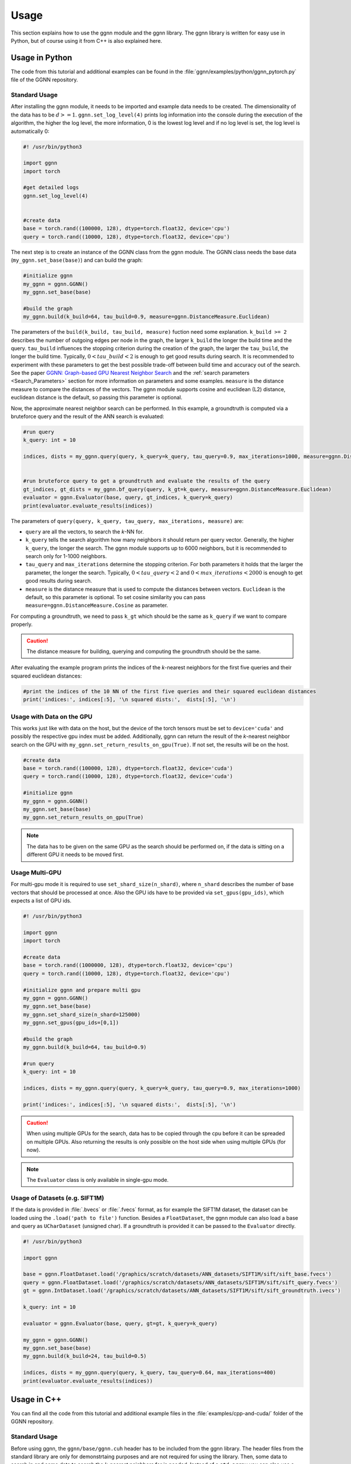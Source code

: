 Usage
=====

This section explains how to use the ggnn module and the ggnn library. The ggnn library is written for easy use in Python, but of course using it from C++ is also explained here.


Usage in Python
---------------

The code from this tutorial and additional examples can be found in the :file:`ggnn/examples/python/ggnn_pytorch.py` file of the GGNN repository.

Standard Usage
~~~~~~~~~~~~~~

After installing the ggnn module, it needs to be imported and example data needs to be created. The dimensionality of the data has to be :math:`d >= 1`. ``ggnn.set_log_level(4)`` prints log information into the console during the execution of the algorithm, the higher the log level, the more information, 0 is the lowest log level and if no log level is set, the log level is automatically 0:

.. code:: python

   #! /usr/bin/python3
   
   import ggnn
   import torch
   
   #get detailed logs
   ggnn.set_log_level(4)
   
   
   #create data
   base = torch.rand((100000, 128), dtype=torch.float32, device='cpu')
   query = torch.rand((10000, 128), dtype=torch.float32, device='cpu')


The next step is to create an instance of the GGNN class from the ggnn module. The GGNN class needs the base data (``my_ggnn.set_base(base)``) and can build the graph:

.. code:: python

   #initialize ggnn
   my_ggnn = ggnn.GGNN()
   my_ggnn.set_base(base)
   
   #build the graph
   my_ggnn.build(k_build=64, tau_build=0.9, measure=ggnn.DistanceMeasure.Euclidean)

The parameters of the ``build(k_build, tau_build, measure)`` fuction need some explanation. ``k_build >= 2`` describes the number of outgoing edges per node in the graph, the larger ``k_build`` the longer the build time and the query. ``tau_build`` influences the stopping criterion during the creation of the graph, the larger the ``tau_build``, the longer the build time. Typically, :math:`0 < tau\_build < 2` is enough to get good results during search. 
It is recommended to experiment with these parameters to get the best possible trade-off between build time and accuracy out of the search. See the paper `GGNN: Graph-based GPU Nearest Neighbor Search <https://arxiv.org/abs/1912.01059>`_ and the :ref:`search parameters <Search_Parameters>` section for more information on parameters and some examples.
``measure`` is the distance measure to compare the distances of the vectors. The ggnn module supports cosine and euclidean (L2) distance, euclidean distance is the default, so passing this parameter is optional.

Now, the approximate nearest neighbor search can be performed. In this example, a groundtruth is computed via a bruteforce query and the result of the ANN search is evaluated:

.. code:: python

   #run query
   k_query: int = 10
   
   indices, dists = my_ggnn.query(query, k_query=k_query, tau_query=0.9, max_iterations=1000, measure=ggnn.DistanceMeasure.Euclidean)
   
   
   #run bruteforce query to get a groundtruth and evaluate the results of the query
   gt_indices, gt_dists = my_ggnn.bf_query(query, k_gt=k_query, measure=ggnn.DistanceMeasure.Euclidean)
   evaluator = ggnn.Evaluator(base, query, gt_indices, k_query=k_query)
   print(evaluator.evaluate_results(indices))

The parameters of ``query(query, k_query, tau_query, max_iterations, measure)`` are:

- ``query`` are all the vectors, to search the *k*-NN for.
- ``k_query`` tells the search algorithm how many neighbors it should return per query vector. Generally, the higher ``k_query``, the longer the search. The ggnn module supports up to 6000 neighbors, but it is recommended to search only for 1-1000 neighbors.
- ``tau_query`` and ``max_iterations`` determine the stopping criterion. For both parameters it holds that the larger the parameter, the longer the search. Typically, :math:`0 < tau\_query < 2` and :math:`0 < max\_iterations < 2000` is enough to get good results during search.
- ``measure`` is the distance measure that is used to compute the distances between vectors. ``Euclidean`` is the default, so this parameter is optional. To set cosine similarity you can pass ``measure=ggnn.DistanceMeasure.Cosine`` as parameter. 

For computing a groundtruth, we need  to pass ``k_gt`` which should be the same as ``k_query`` if we want to compare properly.

.. caution::

   The distance measure for building, querying and computing the groundtruth should be the same.

After evaluating the example program prints the indices of the *k*-nearest neighbors for the first five queries and their squared euclidean distances:

.. code:: python

   #print the indices of the 10 NN of the first five queries and their squared euclidean distances 
   print('indices:', indices[:5], '\n squared dists:',  dists[:5], '\n')

Usage with Data on the GPU
~~~~~~~~~~~~~~~~~~~~~~~~~~

This works just like with data on the host, but the device of the torch tensors must be set to ``device='cuda'`` and possibly the respective gpu index must be added. Additionally, ggnn can return the result of the *k*-nearest neighbor search on the GPU with ``my_ggnn.set_return_results_on_gpu(True)``. If not set, the results will be on the host.

.. code:: python

   #create data
   base = torch.rand((100000, 128), dtype=torch.float32, device='cuda')
   query = torch.rand((10000, 128), dtype=torch.float32, device='cuda')

   #initialize ggnn
   my_ggnn = ggnn.GGNN()
   my_ggnn.set_base(base)
   my_ggnn.set_return_results_on_gpu(True)

.. note::
   The data has to be given on the same GPU as the search should be performed on, if the data is sitting on a different GPU it needs to be moved first.


Usage Multi-GPU
~~~~~~~~~~~~~~~

For multi-gpu mode it is required to use ``set_shard_size(n_shard)``, where ``n_shard`` describes the number of base vectors that should be processed at once. Also the GPU ids have to be provided via ``set_gpus(gpu_ids)``, which expects a list of GPU ids. 

.. code:: python
   
   #! /usr/bin/python3
   
   import ggnn
   import torch
   
   #create data
   base = torch.rand((1000000, 128), dtype=torch.float32, device='cpu')
   query = torch.rand((10000, 128), dtype=torch.float32, device='cpu')
   
   #initialize ggnn and prepare multi gpu
   my_ggnn = ggnn.GGNN()
   my_ggnn.set_base(base)
   my_ggnn.set_shard_size(n_shard=125000)
   my_ggnn.set_gpus(gpu_ids=[0,1])
   
   #build the graph
   my_ggnn.build(k_build=64, tau_build=0.9)
   
   #run query
   k_query: int = 10
   
   indices, dists = my_ggnn.query(query, k_query=k_query, tau_query=0.9, max_iterations=1000)
   
   print('indices:', indices[:5], '\n squared dists:',  dists[:5], '\n')

.. caution::
   When using multiple GPUs for the search, data has to be copied through the cpu before it can be spreaded on multiple GPUs.
   Also returning the results is only possible on the host side when using multiple GPUs (for now).

.. note::
   The ``Evaluator`` class is only available in single-gpu mode. 

Usage of Datasets (e.g. SIFT1M)
~~~~~~~~~~~~~~~~~~~~~~~~~~~~~~~

If the data is provided in :file:`.bvecs` or :file:`.fvecs` format, as for example the SIFT1M dataset, the dataset can be loaded using the ``.load('path to file')`` function. Besides a ``FloatDataset``, the ggnn module can also load a base and query as ``UCharDataset`` (unsigned char). If a groundtruth is provided it can be passed to the ``Evaluator`` directly.

.. code:: python

   #! /usr/bin/python3
   
   import ggnn
   
   base = ggnn.FloatDataset.load('/graphics/scratch/datasets/ANN_datasets/SIFT1M/sift/sift_base.fvecs')
   query = ggnn.FloatDataset.load('/graphics/scratch/datasets/ANN_datasets/SIFT1M/sift/sift_query.fvecs')
   gt = ggnn.IntDataset.load('/graphics/scratch/datasets/ANN_datasets/SIFT1M/sift/sift_groundtruth.ivecs')
   
   k_query: int = 10
   
   evaluator = ggnn.Evaluator(base, query, gt=gt, k_query=k_query)
   
   my_ggnn = ggnn.GGNN()
   my_ggnn.set_base(base)
   my_ggnn.build(k_build=24, tau_build=0.5)
   
   indices, dists = my_ggnn.query(query, k_query, tau_query=0.64, max_iterations=400)
   print(evaluator.evaluate_results(indices))


Usage in C++
------------

You can find all the code from this tutorial and additional example files in the :file:`examples/cpp-and-cuda/` folder of the GGNN repository.

Standard Usage
~~~~~~~~~~~~~~

Before using ggnn, the ``ggnn/base/ggnn.cuh`` header has to be included from the ggnn library. The header files from the standard library are only for demonstrtaing purposes and are not required for using the library. Then, some data to search in and some data to search the *k*-nearest neighbors for is needed. Instead of a ``std:array`` you can also use a ``std::vector``:

.. code:: c++

   #include <ggnn/base/ggnn.cuh>
   #include <array>
   #include <iostream>
   #include <cstdint>
   #include <random>
   using namespace ggnn;

   int main() {

      const size_t N_base = 1000;
      const size_t N_query = 10;
      const uint32_t dim = 123;
   
      //the data to query on
      std::array<float, N_base*dim> base_data;
      //the data to query for
      std::array<float, N_query*dim> query_data;
   
      //generate the data
      std::default_random_engine prng {};
      std::uniform_real_distribution<float> uniform{0.0f, 1.0f};
   
      for(float& x : base_data){
         x = uniform(prng);
      }
      for (float& x : query_data)
         x = uniform(prng);

Then,  a ggnn instance and the datasets can be initialized:

.. code:: c++

       // data types
       //
       /// data type for addressing points
       using KeyT = int32_t;
       /// data type of the dataset (uint8_t, float)
       using BaseT = float;
       /// data type of computed distances
       using ValueT = float;
       using GGNN = GGNN<KeyT, BaseT, ValueT>;
   
      //Initialize ggnn
       GGNN ggnn{};
   
       //Initilaize the datasets containing the base data and query data
       Dataset<BaseT> base = Dataset<BaseT>::copy(base_data, dim, true);
       Dataset<BaseT> query = Dataset<BaseT>::copy(query_data, dim, true);

Instead of copying the data, data on the host can also be referenced with ``referenceCPUData()`` and data on the GPU can be referenced with ``referenceGPUData()``.
If the data is a dataset in fvecs or bvecs format it can be loaded with ``Dataset<BaseT>::load(path_to_file)``.

The base has to be passed to ggnn:

.. code:: c++

       ggnn.setBaseReference(base);

Now, ggnn is ready to be used:

.. code:: c++

       //buid the kNN graph
       ggnn.build(24, 0.5);

The parameters of the ``build(const uint32_t KBuild, const float tau_build, const uint32_t refinement_iterations, const DistanceMeasure measure);`` fuction need some explanation. ``KBuild >= 2`` describes the number of outgoing edges per node in the graph, the larger ``KBuild`` the longer the build time and the query. ``tau_build`` influences the stopping criterion during the creation of the graph, the larger the ``tau_build``, the longer the build time. Typically, :math:`0 < tau\_build < 2` is enough to get good results during search. 
It is recommended to experiment with these parameters to get the best possible trade-off between build time and accuracy out of the search. See the paper `GGNN: Graph-based GPU Nearest Neighbor Search <https://arxiv.org/abs/1912.01059>`_ and the :ref:`search parameters <Search_Parameters>` section for more information on parameters and some examples.
``refinement_iterations`` is the number of times the refinement algorithm is executed. It was shown empirically that 2 refinement iterations are sufficient to obtain a well connected graph.
``DistanceMeasure`` is the distance measure to compare the distances of the vectors. The ggnn module supports cosine and euclidean (L2) distance, euclidean distance is the default, so passing this parameter is optional. Cosine distance can be passed as parameter ``Cosine`` or by declaring a variable of type ``ggnn::DistanceMeasure`` before.

.. code:: c++

       //call query and store indices & squared distances
       const uint32_t KQuery = 10;
       const auto [indices, dists] = ggnn.query(query, KQuery, 0.5);

The parameters of ``query(const Dataset<BaseT>& query, const uint32_t KQuery, const float tau_query, const uint32_t max_iterations, const DistanceMeasure measure)`` are:

- ``query`` are all the vectors, to search the *k*-NN for.
- ``KQuery`` tells the search algorithm how many neighbors it should return per query vector. Generally, the higher ``KQuery``, the longer the search. The ggnn module supports up to 6000 neighbors, but it is recommended to search only for 1-1000 neighbors.
- ``tau_query`` and ``max_iterations`` determine the stopping criterion. For both parameters it holds that the larger the parameter, the longer the search. Typically, :math:`0 < tau\_query < 2` and :math:`0 < max\_iterations < 2000` is enough to get good results during search. For ``max_iterations`` the default is set to 400.
- ``measure`` is the distance measure that is used to compute the distances between vectors. ``Euclidean`` is the default, so this parameter is optional. To set cosine similarity you can pass ``Cosine`` as parameter. 

The example program prints the indices and squared euclidean distances of the 10 nearest neighbors of the first query:

.. code:: c++

       //print the results for the first query
       std::cout << "Result for the first query verctor: \n";
       for(uint32_t i=0; i < KQuery; i++){
           //std::cout << "Base Idx: ";
           std::cout << "Distance to vector at base[";
           std::cout.width(5);
           std::cout << indices[i];
           std::cout << "]: " << dists[i] << "\n";
       }
      return 0;
   }


Usage with Data on the GPU
~~~~~~~~~~~~~~~~~~~~~~~~~~

In the following the data is assumed to be on the GPU:

.. code:: c++

   #include <ggnn/base/ggnn.cuh>
   #include <ggnn/base/eval.h>
   
   #include <cstdint>
   
   #include <iostream>
   
   #include <cuda_runtime.h>
   #include <curand.h>
   
   using namespace ggnn;
   int main() {
   
       using GGNN = ggnn::GGNN<int32_t, float, float>;
   
       //create data on gpu
       size_t N_base {100000};
       size_t N_query {10000};
       uint32_t D {128};
   
       float* base;
       float* query;
   
       cudaMalloc(&base, N_base*D*sizeof(float));
       cudaMalloc(&query, N_query*D*sizeof(float));
   
       curandGenerator_t generator;
       curandCreateGenerator(&generator, CURAND_RNG_PSEUDO_DEFAULT);
   
       curandGenerateUniform(generator, base, N_base*D);
       curandGenerateUniform(generator, query, N_query*D);

GGNN has to be initialized but the data can be referenced:

.. code:: c++

   //initialize ggnn
   GGNN ggnn{};
   //set the data on gpu as base on which the graph should be built on, uses a reference to already existing data
   //needs number of base vectors N_base, dimensionality of base vectors D and the gpu_id of the gpu where the data is
   uint32_t gpu_id = 0:
   ggnn.setBase(ggnn::Dataset<float>::referenceGPUData(base, N_base, D, gpu_id));
   //reference the query data which already exists on the gpu
   ggnn::Dataset<float> d_query = ggnn::Dataset<float>::referenceGPUData(query, N_query, D, gpu_id);

Now, ggnn is usable:

.. code:: c++

      //buid the kNN graph
      const uint32_t KBuild = 24;
      const float tau_build = 0.5f;
      ggnn.build(KBuild, tau_build);

      //call query and store indices & distances
      const int32_t KQuery = 10;
      const auto [indices, dists] = ggnn.query(d_query, KQuery, 0.5);
   
      //print the results for the first query
      std::cout << "Result for the first query verctor: \n";
      for(uint32_t i=0; i < KQuery; i++){
         //std::cout << "Base Idx: ";
         std::cout << "Distance to vector at base[";
         std::cout.width(5);
         std::cout << indices[i];
         std::cout << "]: " << dists[i] << "\n";
      }
   
      //cleanup
      curandDestroyGenerator(generator);
      cudaFree(base);
      cudaFree(query);
   
      return 0;
   }

Usage Multi-GPU
~~~~~~~~~~~~~~~

To work on multiple GPUs, the method ggnn.setGPUs(const std::span<const int>& gpu_ids) has to be used to tell the instance of the ggnn class which GPUs to use. Additionally, ``ggnn.setShardSize(const uint32_t N_shard)`` needs to tell the ggnn instance how large each shard should be. A gpu deals with one part of the dataset (shard) at once and the parts are being swapped out. Therefore, the size of the base dataset has to be evenly divisible by ``shard_size``. The code could look as follows:

.. code:: c++

   //initialize ggnn
   GGNN ggnn;
   
   const size_t total_memory = getTotalSystemMemory();
   // guess the available memory (assume 1/8 used elsewhere, subtract dataset)
   const size_t available_memory = total_memory-total_memory/8-base.size_bytes();
   ggnn.setCPUMemoryLimit(available_memory);
   
   ggnn.setWorkingDirectory(FLAGS_graph_dir);
   ggnn.setBaseReference(base);  
   
   //only necessary in multi-gpu mode
   std::vector<int> gpus = {0,1};
   const uint32_t shard_size = 1000000
   ggnn.setGPUs(gpus);
   ggnn.setShardSize(shard_size);

   //buid the kNN graph
   ggnn.build(24, 0.5);


Usage Datasets (e.g. SIFT1M)
~~~~~~~~~~~~~~~~~~~~~~~~~~~~

The library also provides functionality to query for benchmark datasets such as `SIFT1M, SIFT1B,... <http://corpus-texmex.irisa.fr/>`_ in :file:`.bvecs` or :file:`.fvecs` format. Example files for using of the SIFT1M and SIFT1B datasets can be found in the :file:`examples/cpp-and-cuda/` folder. The files can also be used for other datasets, but the parameters have to be adjusted according to the :ref:`search parameters <Search_Parameters>` section. The program can be run as follows:

.. code::

   ./build/sift1m --base ./path-to-dataset/sift_base.fvecs --query /path-to-dataset/sift_query.fvecs --gt /path-to-dataset/sift_groundtruth.ivecs --graph_dir ./ --tau 0.5 --refinement_iterations 2 --k_build 24 --k_query 10 --measure euclidean --shard_size 0 --subset 0 --gpu_ids 0 --grid_search false

The ``--graph_dir``, ``--tau``, ``--refinement_iterations``, ``--k_build``, ``--k_query``, ``--measure``, ``--subset`` and ``--grid_search`` flags are optional. The ``--grid_search`` flag is useful for finding the configuration that leads to 99% precision, measured in recall or consensus. The ``--subset`` flag describes the total number of base vectors and is useful if only a subset of the base vectors is to be searched. The ``--shard_size`` and ``--gpu_ids`` flags are optional and are only needed for multi-gpu execution. ``--shard_size`` describes the number of base vectors to process at once. The total number of base vectors must be evenly divisible by the shard size. ``--gpu_ids`` expects a comma-separated list of GPU indices e.g. ``--gpu_ids 0,1,2`` of the GPUs on which the query should be executed.

In the following, the :file:`sift1m` program is explained in more detail, the :file:`sift1b` program works analogously.

Some extra headers are included for parsing information from the command line. Additionally ``getTotalSystemMemory()`` helps to manage the memory of our machine properly.

.. code:: c++

   #include <gflags/gflags.h>
   #include <glog/logging.h>
   #include <cstdint>
   #include <cstddef>
   #include <cstdlib>
   
   #include <filesystem>
   
   #include <iostream>
   #include <vector>
   #include <sstream>
   #include <iterator>
   #include <limits>
   #include <string>
   
   #include <ggnn/base/ggnn.cuh>
   #include <ggnn/base/eval.h>
   // only needed for getTotalSystemMemory()
   #include <unistd.h>
   
   using namespace ggnn;
   
   DEFINE_string(base, "", "path to file with base vectors");
   DEFINE_string(query, "", "path to file with query vectors");
   DEFINE_string(gt, "","path to file with groundtruth vectors");
   DEFINE_string(graph_dir, "", "directory to store and load ggnn graph files.");
   DEFINE_double(tau, 0.5, "Parameter tau");
   DEFINE_uint32(refinement_iterations, 2, "Number of refinement iterations");
   DEFINE_uint32(k_build, 24, "Number of neighbors for graph construction");
   DEFINE_uint32(k_query, 10, "Number of neighbors to query for");
   DEFINE_string(measure, "euclidean", "distance measure (euclidean or cosine)");
   DEFINE_uint32(shard_size, 0, "Number of vectors per shard");
   DEFINE_uint32(subset, 0, "Number of base vectors to use");
   DEFINE_string(gpu_ids, "0", "GPU id");
   DEFINE_bool(grid_search, false, "Perform queries for a wide range of parameters.");

   size_t getTotalSystemMemory()
   {
       size_t pages = sysconf(_SC_PHYS_PAGES);
       size_t page_size  = sysconf(_SC_PAGE_SIZE);
       return pages * page_size;
   }

   int main(int argc, char* argv[]) {
     google::InitGoogleLogging(argv[0]);
     google::LogToStderr();
     google::InstallFailureSignalHandler();
   
     gflags::SetUsageMessage(
         "GGNN: Graph-based GPU Nearest Neighbor Search\n"
         "by Fabian Groh, Lukas Ruppert, Patrick Wieschollek, Hendrik P.A. "
         "Lensch\n"
         "(c) 2020 Computer Graphics University of Tuebingen");
     gflags::SetVersionString("1.0.0");
     gflags::ParseCommandLineFlags(&argc, &argv, true);
   
     LOG(INFO) << "Reading files";
     CHECK(std::filesystem::exists(FLAGS_base))
         << "File for base vectors has to exist";
     CHECK(std::filesystem::exists(FLAGS_query))
         << "File for query vectors has to exist";
     CHECK(std::filesystem::exists(FLAGS_gt))
         << "File for groundtruth vectors has to exist";
   
     CHECK_GE(FLAGS_tau, 0) << "Tau has to be bigger or equal 0.";
     CHECK_GE(FLAGS_refinement_iterations, 0)
         << "The number of refinement iterations has to be non-negative.";

Then, the needed data types are configured for convenience, and the distance measure and the gpu_ids are read. For SIFT1B for example, the ``using BaseT = float;`` has to be replaced by ``using BaseT = uint8_t;`` or ``using BaseT = unsigned char;``: 

.. code:: c++

     // data types
     //
     /// data type for addressing points (needs to be able to represent N)
     using KeyT = int32_t;
     /// data type of the dataset (e.g., char, float)
     using BaseT = float;
     /// data type of computed distances
     using ValueT = float;
   
     using GGNN = GGNN<KeyT, ValueT, BaseT>;
     using Results = ggnn::Results<KeyT, ValueT>;
     using Evaluator = ggnn::Evaluator<KeyT, ValueT, BaseT>;
   
     /// distance measure (Euclidean or Cosine)
     const DistanceMeasure measure = [](){
       if(FLAGS_measure == "euclidean"){
         return Euclidean;
       }
       else if (FLAGS_measure == "cosine") {
         return Cosine;  
       }
       LOG(FATAL) << "invalid measure: " << FLAGS_measure;
     }();
   
     //vector of gpu ids
     std::istringstream iss(FLAGS_gpu_ids);
     std::vector<std::string> results(std::istream_iterator<std::string>{iss},
                                      std::istream_iterator<std::string>());
   
     std::vector<int> gpus;
     for (auto&& r : results) {
       int gpu_id = std::atoi(r.c_str());
       gpus.push_back(gpu_id);
     }

Then, the datasets are loaded:

.. code:: c++

   //base & query datasets
   Dataset<BaseT> base = Dataset<BaseT>::load(FLAGS_base, 0, FLAGS_subset ? FLAGS_subset : std::numeric_limits<uint32_t>::max(), true);
   Dataset<BaseT> query = Dataset<BaseT>::load(FLAGS_query, 0, std::numeric_limits<uint32_t>::max(), true);

And a ggnn instance is created:

.. code:: c++

   //initialize ggnn
   GGNN ggnn;
   
   const size_t total_memory = getTotalSystemMemory();
   // guess the available memory (assume 1/8 used elsewhere, subtract dataset)
   const size_t available_memory = total_memory-total_memory/8-base.size_bytes();
   ggnn.setCPUMemoryLimit(available_memory);
   
   ggnn.setWorkingDirectory(FLAGS_graph_dir);
   ggnn.setBaseReference(base);

The graph is loaded if it was built before, else it build and potentially stored:

.. code:: c++
   
   //build the graph
   if (!FLAGS_graph_dir.empty() && std::filesystem::is_regular_file(std::filesystem::path{FLAGS_graph_dir} / "part_0.ggnn")) {
      ggnn.load(FLAGS_k_build);
   }
   else {
    ggnn.build(FLAGS_k_build, static_cast<float>(FLAGS_tau), FLAGS_refinement_iterations, measure);
   
    if (!FLAGS_graph_dir.empty()) {
      ggnn.store();
    }
   }

For evaluation of the algorithm, a groundtruth is needed, so it is loaded or if there is not groundtruth file the groundtruth is computed:


.. code:: c++
   
   //load or compute groundtruth
   const bool loadGT = std::filesystem::is_regular_file(FLAGS_gt);
   Dataset<KeyT> gt = loadGT ? Dataset<KeyT>::load(FLAGS_gt) : Dataset<KeyT>{};
   
   if (!gt.data()) {
      gt = ggnn.bfQuery(query).ids;
      if (!FLAGS_gt.empty()) {
          LOG(INFO) << "exporting brute-forced ground truth data.";
          gt.store(FLAGS_gt);
      }
   }
   
   Evaluator eval {base, query, gt, FLAGS_k_query, measure};

Finally, the query is performed. If the ``--grid_search`` flag is set, the ``tau_query`` parameter is slowly increased. If not, just a few ``tau_queries`` are applied:

.. code:: c++
   
   //query
   auto query_function = [&ggnn, &eval, &query, measure](const float tau_query) {
    Results results;
    LOG(INFO) << "--";
    LOG(INFO) << "Query with tau_query " << tau_query;
    // faster for C@1 = 99%
    LOG(INFO) << "fast query (good for C@1)";
    results = ggnn.query(query, FLAGS_k_query, tau_query, 200, measure);
    LOG(INFO) << eval.evaluateResults(results.ids);
    // better for C@10 > 99%
    LOG(INFO) << "regular query (good for C@10)";
    results = ggnn.query(query, FLAGS_k_query, tau_query, 400, measure);
    LOG(INFO) << eval.evaluateResults(results.ids);
    // expensive, can get to 99.99% C@10
    // ggnn.queryLayer<KQuery, 2000, 2048, 256>();
   };
   
   if (FLAGS_grid_search) {
    LOG(INFO) << "--";
    LOG(INFO) << "grid-search:";
    for (int i = 0; i < 70; ++i)
      query_function(static_cast<float>(i) * 0.01f);
    for (int i = 7; i <= 20; ++i)
      query_function(static_cast<float>(i) * 0.1f);
   } else {  // by default, just execute a few queries
    LOG(INFO) << "--";
    LOG(INFO) << "90, 95, 99% R@1, 99% C@10 (using -tau 0.5 "
                 "-refinement_iterations 2):";
    query_function(0.34f);
    query_function(0.41f);
    query_function(0.51f);
    query_function(0.64f);
   }
   
   VLOG(1) << "done!";
   gflags::ShutDownCommandLineFlags();
   return 0;
   }

